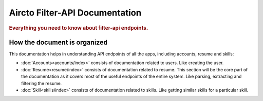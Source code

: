 .. filter-api documentation master file, created by
   sphinx-quickstart on Wed Jun 21 18:10:56 2017.
   You can adapt this file completely to your liking, but it should at least
   contain the root `toctree` directive.

===============================
Aircto Filter-API Documentation
===============================

.. rubric:: Everything you need to know about filter-api endpoints.

How the document is organized
=============================

This documentation helps in understanding API endpoints of all the apps, including accounts, resume and skills:

* :doc:`Accounts<accounts/index>` consists of documentation related to users. Like creating the user.
  
* :doc:`Resume<resume/index>` consists of documentation related to resume. This section will be the core part of the documentation  as it covers most of the useful endpoints of the entire system. Like parsing, extracting and filtering the resume.
  
* :doc:`Skill<skills/index>` consists of documentation related to skills. Like getting similar skills for a particular skill.

